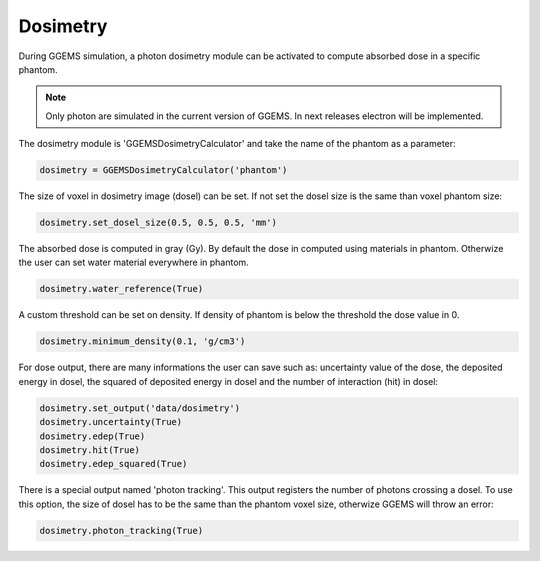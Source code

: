 *********
Dosimetry
*********

During GGEMS simulation, a photon dosimetry module can be activated to compute absorbed dose in a specific phantom. 

.. NOTE:: Only photon are simulated in the current version of GGEMS. In next releases electron will be implemented.

The dosimetry module is 'GGEMSDosimetryCalculator' and take the name of the phantom as a parameter:

.. code-block:: python

  dosimetry = GGEMSDosimetryCalculator('phantom')

The size of voxel in dosimetry image (dosel) can be set. If not set the dosel size is the same than voxel phantom size:

.. code-block:: python

  dosimetry.set_dosel_size(0.5, 0.5, 0.5, 'mm')

The absorbed dose is computed in gray (Gy). By default the dose in computed using materials in phantom. Otherwize the user can set water material everywhere in phantom.

.. code-block:: python

  dosimetry.water_reference(True)

A custom threshold can be set on density. If density of phantom is below the threshold the dose value in 0.

.. code-block:: python

  dosimetry.minimum_density(0.1, 'g/cm3')

For dose output, there are many informations the user can save such as: uncertainty value of the dose, the deposited energy in dosel, the squared of deposited energy in dosel and the number of interaction (hit) in dosel:

.. code-block:: python

  dosimetry.set_output('data/dosimetry')
  dosimetry.uncertainty(True)
  dosimetry.edep(True)
  dosimetry.hit(True)
  dosimetry.edep_squared(True)

There is a special output named 'photon tracking'. This output registers the number of photons crossing a dosel. To use this option, the size of dosel has to be the same than the phantom voxel size, otherwize GGEMS will throw an error:

.. code-block:: python

  dosimetry.photon_tracking(True)
